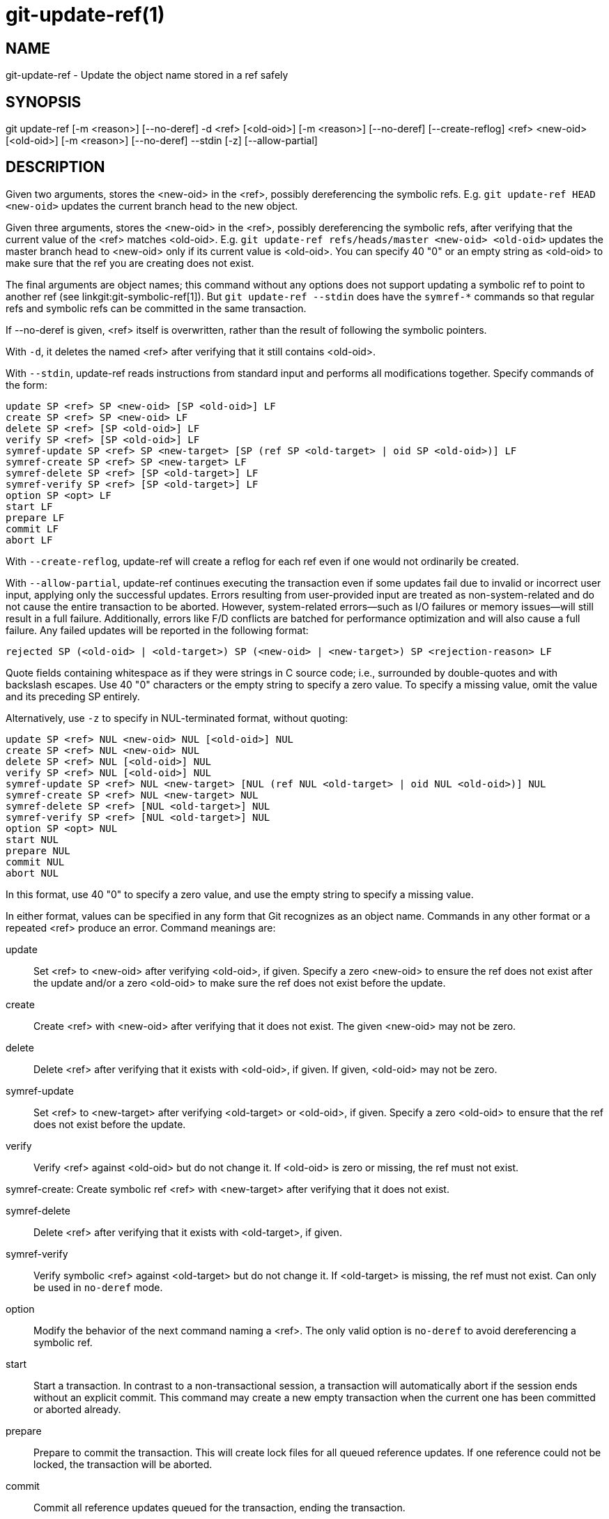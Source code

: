 git-update-ref(1)
=================

NAME
----
git-update-ref - Update the object name stored in a ref safely

SYNOPSIS
--------
[synopsis]
git update-ref [-m <reason>] [--no-deref] -d <ref> [<old-oid>]
	       [-m <reason>] [--no-deref] [--create-reflog] <ref> <new-oid> [<old-oid>]
               [-m <reason>] [--no-deref] --stdin [-z] [--allow-partial]

DESCRIPTION
-----------
Given two arguments, stores the <new-oid> in the <ref>, possibly
dereferencing the symbolic refs.  E.g. `git update-ref HEAD
<new-oid>` updates the current branch head to the new object.

Given three arguments, stores the <new-oid> in the <ref>,
possibly dereferencing the symbolic refs, after verifying that
the current value of the <ref> matches <old-oid>.
E.g. `git update-ref refs/heads/master <new-oid> <old-oid>`
updates the master branch head to <new-oid> only if its current
value is <old-oid>.  You can specify 40 "0" or an empty string
as <old-oid> to make sure that the ref you are creating does
not exist.

The final arguments are object names; this command without any options
does not support updating a symbolic ref to point to another ref (see
linkgit:git-symbolic-ref[1]).  But `git update-ref --stdin` does have
the `symref-*` commands so that regular refs and symbolic refs can be
committed in the same transaction.

If --no-deref is given, <ref> itself is overwritten, rather than
the result of following the symbolic pointers.

With `-d`, it deletes the named <ref> after verifying that it
still contains <old-oid>.

With `--stdin`, update-ref reads instructions from standard input and
performs all modifications together.  Specify commands of the form:

	update SP <ref> SP <new-oid> [SP <old-oid>] LF
	create SP <ref> SP <new-oid> LF
	delete SP <ref> [SP <old-oid>] LF
	verify SP <ref> [SP <old-oid>] LF
	symref-update SP <ref> SP <new-target> [SP (ref SP <old-target> | oid SP <old-oid>)] LF
	symref-create SP <ref> SP <new-target> LF
	symref-delete SP <ref> [SP <old-target>] LF
	symref-verify SP <ref> [SP <old-target>] LF
	option SP <opt> LF
	start LF
	prepare LF
	commit LF
	abort LF

With `--create-reflog`, update-ref will create a reflog for each ref
even if one would not ordinarily be created.

With `--allow-partial`, update-ref continues executing the transaction even if
some updates fail due to invalid or incorrect user input, applying only the
successful updates. Errors resulting from user-provided input are treated as
non-system-related and do not cause the entire transaction to be aborted.
However, system-related errors—such as I/O failures or memory issues—will still
result in a full failure. Additionally, errors like F/D conflicts are batched
for performance optimization and will also cause a full failure. Any failed
updates will be reported in the following format:

	rejected SP (<old-oid> | <old-target>) SP (<new-oid> | <new-target>) SP <rejection-reason> LF

Quote fields containing whitespace as if they were strings in C source
code; i.e., surrounded by double-quotes and with backslash escapes.
Use 40 "0" characters or the empty string to specify a zero value.  To
specify a missing value, omit the value and its preceding SP entirely.

Alternatively, use `-z` to specify in NUL-terminated format, without
quoting:

	update SP <ref> NUL <new-oid> NUL [<old-oid>] NUL
	create SP <ref> NUL <new-oid> NUL
	delete SP <ref> NUL [<old-oid>] NUL
	verify SP <ref> NUL [<old-oid>] NUL
	symref-update SP <ref> NUL <new-target> [NUL (ref NUL <old-target> | oid NUL <old-oid>)] NUL
	symref-create SP <ref> NUL <new-target> NUL
	symref-delete SP <ref> [NUL <old-target>] NUL
	symref-verify SP <ref> [NUL <old-target>] NUL
	option SP <opt> NUL
	start NUL
	prepare NUL
	commit NUL
	abort NUL

In this format, use 40 "0" to specify a zero value, and use the empty
string to specify a missing value.

In either format, values can be specified in any form that Git
recognizes as an object name.  Commands in any other format or a
repeated <ref> produce an error.  Command meanings are:

update::
	Set <ref> to <new-oid> after verifying <old-oid>, if given.
	Specify a zero <new-oid> to ensure the ref does not exist
	after the update and/or a zero <old-oid> to make sure the
	ref does not exist before the update.

create::
	Create <ref> with <new-oid> after verifying that it does not
	exist.  The given <new-oid> may not be zero.

delete::
	Delete <ref> after verifying that it exists with <old-oid>, if
	given.  If given, <old-oid> may not be zero.

symref-update::
	Set <ref> to <new-target> after verifying <old-target> or <old-oid>,
	if given. Specify a zero <old-oid> to ensure that the ref does not
	exist before the update.

verify::
	Verify <ref> against <old-oid> but do not change it.  If
	<old-oid> is zero or missing, the ref must not exist.

symref-create:
	Create symbolic ref <ref> with <new-target> after verifying that
	it does not exist.

symref-delete::
	Delete <ref> after verifying that it exists with <old-target>, if given.

symref-verify::
	Verify symbolic <ref> against <old-target> but do not change it.
	If <old-target> is missing, the ref must not exist.  Can only be
	used in `no-deref` mode.

option::
	Modify the behavior of the next command naming a <ref>.
	The only valid option is `no-deref` to avoid dereferencing
	a symbolic ref.

start::
	Start a transaction. In contrast to a non-transactional session, a
	transaction will automatically abort if the session ends without an
	explicit commit. This command may create a new empty transaction when
	the current one has been committed or aborted already.

prepare::
	Prepare to commit the transaction. This will create lock files for all
	queued reference updates. If one reference could not be locked, the
	transaction will be aborted.

commit::
	Commit all reference updates queued for the transaction, ending the
	transaction.

abort::
	Abort the transaction, releasing all locks if the transaction is in
	prepared state.

If all <ref>s can be locked with matching <old-oid>s
simultaneously, all modifications are performed.  Otherwise, no
modifications are performed.  Note that while each individual
<ref> is updated or deleted atomically, a concurrent reader may
still see a subset of the modifications.

LOGGING UPDATES
---------------
If config parameter "core.logAllRefUpdates" is true and the ref is one
under "refs/heads/", "refs/remotes/", "refs/notes/", or a pseudoref
like HEAD or ORIG_HEAD; or the file "$GIT_DIR/logs/<ref>" exists then
`git update-ref` will append a line to the log file
"$GIT_DIR/logs/<ref>" (dereferencing all symbolic refs before creating
the log name) describing the change in ref value.  Log lines are
formatted as:

    oldsha1 SP newsha1 SP committer LF

Where "oldsha1" is the 40 character hexadecimal value previously
stored in <ref>, "newsha1" is the 40 character hexadecimal value of
<new-oid> and "committer" is the committer's name, email address
and date in the standard Git committer ident format.

Optionally with -m:

    oldsha1 SP newsha1 SP committer TAB message LF

Where all fields are as described above and "message" is the
value supplied to the -m option.

An update will fail (without changing <ref>) if the current user is
unable to create a new log file, append to the existing log file
or does not have committer information available.

NOTES
-----

Symbolic refs were initially implemented using symbolic links.  This is
now deprecated since not all filesystems support symbolic links.

This command follows *real* symlinks only if they start with "refs/":
otherwise it will just try to read them and update them as a regular
file (i.e. it will allow the filesystem to follow them, but will
overwrite such a symlink to somewhere else with a regular filename).

SEE ALSO
--------
linkgit:git-symbolic-ref[1]

GIT
---
Part of the linkgit:git[1] suite
